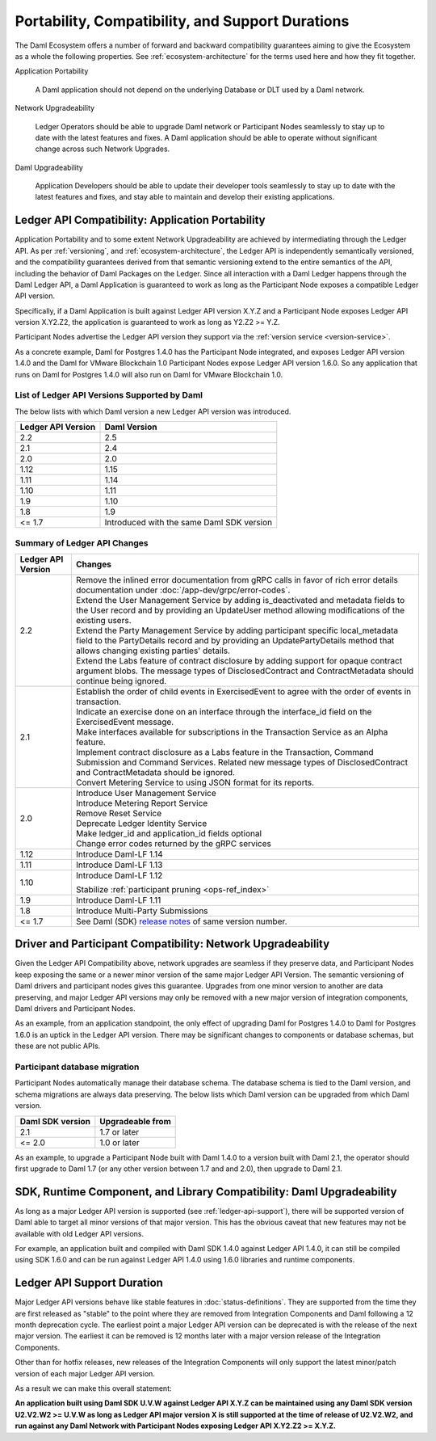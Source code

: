 .. Copyright (c) 2023 Digital Asset (Switzerland) GmbH and/or its affiliates. All rights reserved.
.. SPDX-License-Identifier: Apache-2.0

Portability, Compatibility, and Support Durations
#################################################

The Daml Ecosystem offers a number of forward and backward compatibility guarantees aiming to give the Ecosystem as a whole the following properties. See :ref:`ecosystem-architecture` for the terms used here and how they fit together.

Application Portability

  A Daml application should not depend on the underlying Database or DLT used by a Daml network.

Network Upgradeability

  Ledger Operators should be able to upgrade Daml network or Participant Nodes seamlessly to stay up to date with the latest features and fixes. A Daml application should be able to operate without significant change across such Network Upgrades.

Daml Upgradeability

  Application Developers should be able to update their developer tools seamlessly to stay up to date with the latest features and fixes, and stay able to maintain and develop their existing applications.

Ledger API Compatibility: Application Portability
*************************************************

Application Portability and to some extent Network Upgradeability are achieved by intermediating through the Ledger API. As per :ref:`versioning`, and :ref:`ecosystem-architecture`, the Ledger API is independently semantically versioned, and the compatibility guarantees derived from that semantic versioning extend to the entire semantics of the API, including the behavior of Daml Packages on the Ledger. Since all interaction with a Daml Ledger happens through the Daml Ledger API, a Daml Application is guaranteed to work as long as the Participant Node exposes a compatible Ledger API version.

Specifically, if a Daml Application is built against Ledger API version X.Y.Z and a Participant Node exposes Ledger API version X.Y2.Z2, the application is guaranteed to work as long as Y2.Z2 >= Y.Z.

Participant Nodes advertise the Ledger API version they support via the :ref:`version service <version-service>`.

.. note:

  Before release 1.7, the Ledger API version exposed by the Participant Node matched the version of the integration kit and SDK they were released with. 

As a concrete example, Daml for Postgres 1.4.0 has the Participant Node integrated, and exposes Ledger API version 1.4.0 and the Daml for VMware Blockchain 1.0 Participant Nodes expose Ledger API version 1.6.0. So any application that runs on Daml for Postgres 1.4.0 will also run on Daml for VMware Blockchain 1.0.

List of Ledger API Versions Supported by Daml
=============================================

The below lists with which Daml version a new Ledger API version was introduced.

.. list-table::   
   :header-rows: 1

   * - Ledger API Version
     - Daml Version
   * - 2.2
     - 2.5
   * - 2.1
     - 2.4
   * - 2.0
     - 2.0
   * - 1.12
     - 1.15
   * - 1.11
     - 1.14
   * - 1.10
     - 1.11
   * - 1.9
     - 1.10
   * - 1.8
     - 1.9
   * - <= 1.7
     - Introduced with the same Daml SDK version

Summary of Ledger API Changes
=============================

.. list-table::
   :header-rows: 1

   * - Ledger API Version
     - Changes
   * - 2.2
     - | Remove the inlined error documentation from gRPC calls in favor of rich error details documentation under :doc:`/app-dev/grpc/error-codes`.
       | Extend the User Management Service by adding is_deactivated and metadata fields to the User record and by providing an UpdateUser method allowing modifications of the existing users.
       | Extend the Party Management Service by adding participant specific local_metadata field to the PartyDetails record and by providing an UpdatePartyDetails method that allows changing existing parties' details.
       | Extend the Labs feature of contract disclosure by adding support for opaque contract argument blobs. The message types of DisclosedContract and ContractMetadata should continue being ignored.
   * - 2.1
     - | Establish the order of child events in ExercisedEvent to agree with the order of events in transaction.
       | Indicate an exercise done on an interface through the interface_id field on the ExercisedEvent message.
       | Make interfaces available for subscriptions in the Transaction Service as an Alpha feature.
       | Implement contract disclosure as a Labs feature in the Transaction, Command Submission and Command Services. Related new message types of DisclosedContract and ContractMetadata should be ignored.
       | Convert Metering Service to using JSON format for its reports.
   * - 2.0
     - | Introduce User Management Service
       | Introduce Metering Report Service
       | Remove Reset Service
       | Deprecate Ledger Identity Service
       | Make ledger_id and application_id fields optional
       | Change error codes returned by the gRPC services
   * - 1.12
     - Introduce Daml-LF 1.14
   * - 1.11
     - Introduce Daml-LF 1.13
   * - 1.10
     - Introduce Daml-LF 1.12

       Stabilize :ref:`participant pruning <ops-ref_index>`
   * - 1.9
     - Introduce Daml-LF 1.11
   * - 1.8
     - Introduce Multi-Party Submissions
   * - <= 1.7
     - See Daml (SDK) `release notes <https://daml.com/release-notes>`_ of same version number.

Driver and Participant Compatibility: Network Upgradeability
************************************************************

Given the Ledger API Compatibility above, network upgrades are seamless if they preserve data, and Participant Nodes keep exposing the same or a newer minor version of the same major Ledger API Version. The semantic versioning of Daml drivers and participant nodes gives this guarantee. Upgrades from one minor version to another are data preserving, and major Ledger API versions may only be removed with a new major version of integration components, Daml drivers and Participant Nodes.

As an example, from an application standpoint, the only effect of upgrading Daml for Postgres 1.4.0 to Daml for Postgres 1.6.0 is an uptick in the Ledger API version. There may be significant changes to components or database schemas, but these are not public APIs. 

Participant database migration
==============================

Participant Nodes automatically manage their database schema. The database schema is tied to the Daml version, and schema migrations are always data preserving. The below lists which Daml version can be upgraded from which Daml version.

.. list-table::
   :header-rows: 1

   * - Daml SDK version
     - Upgradeable from
   * - 2.1
     - 1.7 or later
   * - <= 2.0
     - 1.0 or later

As an example, to upgrade a Participant Node built with Daml 1.4.0 to a version built with Daml 2.1, the operator should first upgrade to Daml 1.7 (or any other version between 1.7 and and 2.0), then upgrade to Daml 2.1.

SDK, Runtime Component, and Library Compatibility: Daml Upgradeability
**********************************************************************

As long as a major Ledger API version is supported (see :ref:`ledger-api-support`), there will be supported version of Daml able to target all minor versions of that major version. This has the obvious caveat that new features may not be available with old Ledger API versions.

For example, an application built and compiled with Daml SDK 1.4.0 against Ledger API 1.4.0, it can still be compiled using SDK 1.6.0 and can be run against Ledger API 1.4.0 using 1.6.0 libraries and runtime components. 

.. _ledger-api-support:

Ledger API Support Duration
***************************

Major Ledger API versions behave like stable features in :doc:`status-definitions`. They are supported from the time they are first released as "stable" to the point where they are removed from Integration Components and Daml following a 12 month deprecation cycle. The earliest point a major Ledger API version can be deprecated is with the release of the next major version. The earliest it can be removed is 12 months later with a major version release of the Integration Components.

Other than for hotfix releases, new releases of the Integration Components will only support the latest minor/patch version of each major Ledger API version.

As a result we can make this overall statement:

**An application built using Daml SDK U.V.W against Ledger API X.Y.Z can be maintained using any Daml SDK version U2.V2.W2 >= U.V.W as long as Ledger API major version X is still supported at the time of release of U2.V2.W2, and run against any Daml Network with Participant Nodes exposing Ledger API X.Y2.Z2 >= X.Y.Z.**
